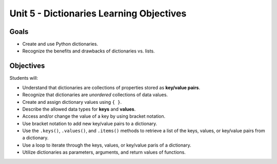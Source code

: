 Unit 5 - Dictionaries Learning Objectives
=========================================

Goals
-----

- Create and use Python dictionaries.
- Recognize the benefits and drawbacks of dictionaries vs. lists.

Objectives
----------

Students will:

- Understand that dictionaries are collections of properties stored as
  **key/value pairs**.
- Recognize that dictionaries are *unordered* collections of data values.
- Create and assign dictionary values using ``{ }``.
- Describe the allowed data types for **keys** and **values**.
- Access and/or change the value of a key by using bracket notation.
- Use bracket notation to add new key/value pairs to a dictionary.
- Use the ``.keys()``, ``.values()``, and ``.items()`` methods to retrieve a
  list of the keys, values, or key/value pairs from a dictionary.
- Use a loop to iterate through the keys, values, or key/value paris of a
  dictionary.
- Utilize dictionaries as parameters, arguments, and return values of
  functions.